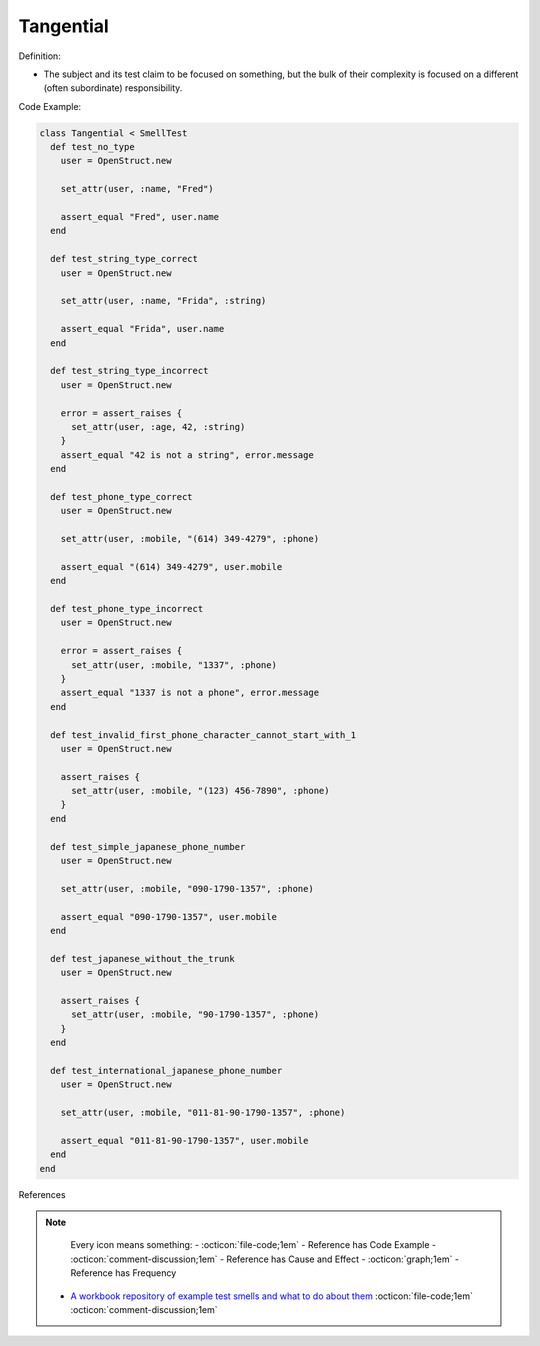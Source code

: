 Tangential
^^^^^
Definition:

* The subject and its test claim to be focused on something, but the bulk of their complexity is focused on a different (often subordinate) responsibility.


Code Example:

.. code-block:: ruby

  class Tangential < SmellTest
    def test_no_type
      user = OpenStruct.new

      set_attr(user, :name, "Fred")

      assert_equal "Fred", user.name
    end

    def test_string_type_correct
      user = OpenStruct.new

      set_attr(user, :name, "Frida", :string)

      assert_equal "Frida", user.name
    end

    def test_string_type_incorrect
      user = OpenStruct.new

      error = assert_raises {
        set_attr(user, :age, 42, :string)
      }
      assert_equal "42 is not a string", error.message
    end

    def test_phone_type_correct
      user = OpenStruct.new

      set_attr(user, :mobile, "(614) 349-4279", :phone)

      assert_equal "(614) 349-4279", user.mobile
    end

    def test_phone_type_incorrect
      user = OpenStruct.new

      error = assert_raises {
        set_attr(user, :mobile, "1337", :phone)
      }
      assert_equal "1337 is not a phone", error.message
    end

    def test_invalid_first_phone_character_cannot_start_with_1
      user = OpenStruct.new

      assert_raises {
        set_attr(user, :mobile, "(123) 456-7890", :phone)
      }
    end

    def test_simple_japanese_phone_number
      user = OpenStruct.new

      set_attr(user, :mobile, "090-1790-1357", :phone)

      assert_equal "090-1790-1357", user.mobile
    end

    def test_japanese_without_the_trunk
      user = OpenStruct.new

      assert_raises {
        set_attr(user, :mobile, "90-1790-1357", :phone)
      }
    end

    def test_international_japanese_phone_number
      user = OpenStruct.new

      set_attr(user, :mobile, "011-81-90-1790-1357", :phone)

      assert_equal "011-81-90-1790-1357", user.mobile
    end
  end

References

.. note ::
    Every icon means something:
    - :octicon:`file-code;1em` - Reference has Code Example
    - :octicon:`comment-discussion;1em` - Reference has Cause and Effect
    - :octicon:`graph;1em` - Reference has Frequency

 * `A workbook repository of example test smells and what to do about them <https://github.com/testdouble/test-smells>`_ :octicon:`file-code;1em` :octicon:`comment-discussion;1em`

